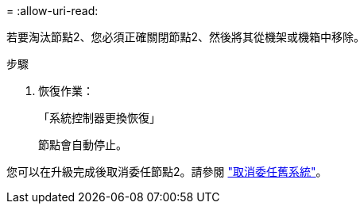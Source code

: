 = 
:allow-uri-read: 


若要淘汰節點2、您必須正確關閉節點2、然後將其從機架或機箱中移除。

.步驟
. 恢復作業：
+
「系統控制器更換恢復」

+
節點會自動停止。



您可以在升級完成後取消委任節點2。請參閱 link:decommission_old_system.html["取消委任舊系統"]。
